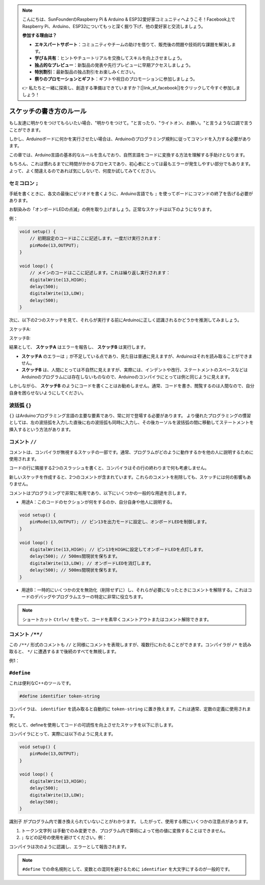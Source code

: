 .. note::

    こんにちは、SunFounderのRaspberry Pi & Arduino & ESP32愛好家コミュニティへようこそ！Facebook上でRaspberry Pi、Arduino、ESP32についてもっと深く掘り下げ、他の愛好家と交流しましょう。

    **参加する理由は？**

    - **エキスパートサポート**：コミュニティやチームの助けを借りて、販売後の問題や技術的な課題を解決します。
    - **学び＆共有**：ヒントやチュートリアルを交換してスキルを向上させましょう。
    - **独占的なプレビュー**：新製品の発表や先行プレビューに早期アクセスしましょう。
    - **特別割引**：最新製品の独占割引をお楽しみください。
    - **祭りのプロモーションとギフト**：ギフトや祝日のプロモーションに参加しましょう。

    👉 私たちと一緒に探索し、創造する準備はできていますか？[|link_sf_facebook|]をクリックして今すぐ参加しましょう！

スケッチの書き方のルール
================================

もし友達に明かりをつけてもらいたい場合、"明かりをつけて。"と言ったり、"ライトオン、お願い。"と言うような口調で言うことができます。

しかし、Arduinoボードに何かを実行させたい場合は、Arduinoのプログラミング規則に従ってコマンドを入力する必要があります。

この章では、Arduino言語の基本的なルールを含んでおり、自然言語をコードに変換する方法を理解する手助けとなります。

もちろん、これは慣れるまでに時間がかかるプロセスであり、初心者にとっては最もエラーが発生しやすい部分でもあります。よって、よく間違えるのであれば気にしないで、何度か試してみてください。


セミコロン ``;``
--------------------

手紙を書くときに、各文の最後にピリオドを書くように、Arduino言語でも ``;`` を使ってボードにコマンドの終了を告げる必要があります。

お馴染みの「オンボードLEDの点滅」の例を取り上げましょう。正常なスケッチは以下のようになります。

例：

.. code-block:: arduino

    void setup() {
        // 初期設定のコードはここに記述します。一度だけ実行されます：
        pinMode(13,OUTPUT); 
    }

    void loop() {
        // メインのコードはここに記述します。これは繰り返し実行されます：
        digitalWrite(13,HIGH);
        delay(500);
        digitalWrite(13,LOW);
        delay(500);
    }


次に、以下の2つのスケッチを見て、それらが実行する前にArduinoに正しく認識されるかどうかを推測してみましょう。

スケッチA:

.. code-block:: arduino
    :emphasize-lines: 8,9,10,11

    void setup() {
        // 初期設定のコードはここに記述します。一度だけ実行されます：
        pinMode(13,OUTPUT); 
    }

    void loop() {
        // メインのコードはここに記述します。これは繰り返し実行されます：
        digitalWrite(13,HIGH)
        delay(500)
        digitalWrite(13,LOW)
        delay(500)
    }

スケッチB:

.. code-block:: arduino
    :emphasize-lines: 8,9,10,11,12,13,14,15,16

    void setup() {
        // 初期設定のコードはここに記述します。一度だけ実行されます：
        pinMode(13,OUTPUT);
    }
    
    void loop() {
        // メインのコードはここに記述します。これは繰り返し実行されます：
        digitalWrite(13,
    HIGH);  delay
        (500
        );
        digitalWrite(13,
        
        LOW);
                delay(500)
        ;
    }

結果として、 **スケッチA** はエラーを報告し、 **スケッチB** は実行します。

* **スケッチA** のエラーは ``;`` が不足している点であり、見た目は普通に見えますが、Arduinoはそれを読み取ることができません。
* **スケッチB** は、人間にとっては不自然に見えますが、実際には、インデントや改行、ステートメントのスペースなどはArduinoのプログラムには存在しないものなので、Arduinoのコンパイラにとっては例と同じように見えます。

しかしながら、 **スケッチB** のようにコードを書くことはお勧めしません。通常、コードを書き、閲覧するのは人間なので、自分自身を困らせないようにしてください。



波括弧 ``{}``
------------------

``{}`` はArduinoプログラミング言語の主要な要素であり、常に対で登場する必要があります。
より優れたプログラミングの慣習としては、左の波括弧を入力した直後に右の波括弧も同時に入力し、その後カーソルを波括弧の間に移動してステートメントを挿入するという方法があります。




コメント ``//``
---------------

コメントは、コンパイラが無視するスケッチの一部です。通常、プログラムがどのように動作するかを他の人に説明するために使用されます。

コードの行に隣接する2つのスラッシュを書くと、コンパイラはその行の終わりまで何も考慮しません。

新しいスケッチを作成すると、2つのコメントが含まれています。これらのコメントを削除しても、スケッチには何の影響もありません。

.. code-block:: arduino
    :emphasize-lines: 2,6

    void setup() {
        // ここに一度だけ実行するセットアップコードを入れます。
    }

    void loop() {
        // ここに繰り返し実行するメインのコードを入れます。
    }

コメントはプログラミングで非常に有用であり、以下にいくつかの一般的な用途を示します。

* 用途A：このコードのセクションが何をするのか、自分自身や他人に説明する。

.. code-block:: arduino

    void setup() {
        pinMode(13,OUTPUT); // ピン13を出力モードに設定し、オンボードLEDを制御します。
    }

    void loop() {
        digitalWrite(13,HIGH); // ピン13をHIGHに設定してオンボードLEDを点灯します。
        delay(500); // 500ms間現状を保ちます。
        digitalWrite(13,LOW); // オンボードLEDを消灯します。
        delay(500); // 500ms間現状を保ちます。
    }

* 用途B：一時的にいくつかの文を無効化（削除せずに）し、それらが必要になったときにコメントを解除する。これはコードのデバッグやプログラムエラーの特定に非常に役立ちます。

.. code-block:: arduino
    :emphasize-lines: 3,4,5,6

    void setup() {
        pinMode(13,OUTPUT);
        // digitalWrite(13,HIGH);
        // delay(1000);
        // digitalWrite(13,LOW);
        // delay(1000);
    }

    void loop() {
        digitalWrite(13,HIGH);
        delay(200);
        digitalWrite(13,LOW);
        delay(200);
    }    

.. note::
    ショートカット ``Ctrl+/`` を使って、コードを素早くコメントアウトまたはコメント解除できます。




コメント ``/**/``
------------------

この ``/**/`` 形式のコメントも ``//`` と同様にコメントを表現しますが、複数行にわたることができます。コンパイラが ``/*`` を読み取ると、 ``*/`` に遭遇するまで後続のすべてを無視します。

例1：

.. code-block:: arduino
    :emphasize-lines: 1,8,9,10,11

    /* 点滅 */

    void setup() {
        pinMode(13,OUTPUT);
    }

    void loop() {
        /*
        以下のコードはオンボードLEDを点滅させます。
        delay()内の数値を変更することで、点滅の頻度を調整できます。
        */
        digitalWrite(13,HIGH);
        delay(500);
        digitalWrite(13,LOW);
        delay(500);
    }



``#define``
--------------

これは便利なC++のツールです。

.. code-block:: arduino

    #define identifier token-string

コンパイラは、 ``identifier`` を読み取ると自動的に ``token-string`` に置き換えます。これは通常、定数の定義に使用されます。

例として、defineを使用してコードの可読性を向上させたスケッチを以下に示します。

.. code-block:: arduino
    :emphasize-lines: 1,2

    #define ONBOARD_LED 13
    #define DELAY_TIME 500

    void setup() {
        pinMode(ONBOARD_LED,OUTPUT);
    }

    void loop() {
        digitalWrite(ONBOARD_LED,HIGH);
        delay(DELAY_TIME);
        digitalWrite(ONBOARD_LED,LOW);
        delay(DELAY_TIME);
    }

コンパイラにとって、実際には以下のように見えます。

.. code-block:: arduino

    void setup() {
        pinMode(13,OUTPUT);
    }

    void loop() {
        digitalWrite(13,HIGH);
        delay(500);
        digitalWrite(13,LOW);
        delay(500);
    }

``識別子`` がプログラム内で置き換えられていないことがわかります。
したがって、使用する際にいくつかの注意点があります。

1. ``トークン文字列`` は手動でのみ変更でき、プログラム内で算術によって他の値に変換することはできません。

2. ``;`` などの記号の使用を避けてください。例：

.. code-block:: arduino
    :emphasize-lines: 1

    #define ONBOARD_LED 13;

    void setup() {
        pinMode(ONBOARD_LED,OUTPUT);
    }

    void loop() {
        digitalWrite(ONBOARD_LED,HIGH);
    }

コンパイラは次のように認識し、エラーとして報告されます。

.. code-block:: arduino
    :emphasize-lines: 2,6

    void setup() {
        pinMode(13;,OUTPUT);
    }

    void loop() {
        digitalWrite(13;,HIGH);
    }

.. note:: 
    ``#define`` での命名規則として、変数との混同を避けるために ``identifier`` を大文字にするのが一般的です。
